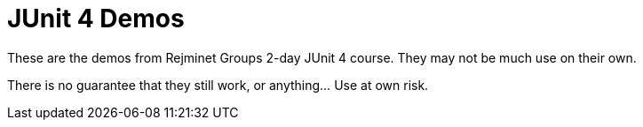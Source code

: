 = JUnit 4 Demos

These are the demos from Rejminet Groups 2-day JUnit 4 course. They may not be much use on their own.

There is no guarantee that they still work, or anything... Use at own risk.
